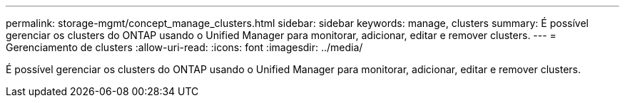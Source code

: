 ---
permalink: storage-mgmt/concept_manage_clusters.html 
sidebar: sidebar 
keywords: manage, clusters 
summary: É possível gerenciar os clusters do ONTAP usando o Unified Manager para monitorar, adicionar, editar e remover clusters. 
---
= Gerenciamento de clusters
:allow-uri-read: 
:icons: font
:imagesdir: ../media/


[role="lead"]
É possível gerenciar os clusters do ONTAP usando o Unified Manager para monitorar, adicionar, editar e remover clusters.
